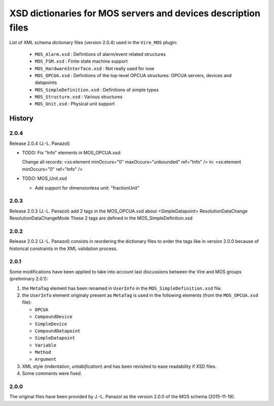 ====================================================================
XSD dictionaries for MOS servers and devices  description files
====================================================================

List of XML schema dictionary files (version 2.0.4) used in the ``Vire_MOS`` plugin:

 * ``MOS_Alarm.xsd`` : Definitions of alarm/event related structures
 * ``MOS_FSM.xsd`` : Finite state machine support
 * ``MOS_HardwareInterface.xsd`` : Not really used for now
 * ``MOS_OPCUA.xsd`` : Definitions of the top-level OPCUA structures: OPCUA servers, devices and datapoints
 * ``MOS_SimpleDefinition.xsd`` : Definitions of simple types
 * ``MOS_Structure.xsd`` : Various structures
 * ``MOS_Unit.xsd`` : Physical unit support

History
-------

2.0.4
~~~~~

Release 2.0.4  (J.-L. Panazol)

* TODO: Fix "Info" elements in MOS_OPCUA.xsd:

  Change all records:
  <xs:element minOccurs="0" maxOccurs="unbounded" ref="Info" />
  in:
  <xs:element minOccurs="0" ref="Info" />

* TODO: MOS_Unit.xsd

  - Add support for dimensionless unit: "fractionUnit"


2.0.3
~~~~~

Release 2.0.3  (J.-L. Panazol)
add 2 tags in the  MOS_OPCUA.xsd about <SimpleDatapoint>
ResolutionDataChange
ResolutionDataChangeMode
These 2 tags are defined in the MOS_SimpleDefinition.xsd

2.0.2
~~~~~

Release 2.0.2  (J.-L. Panazol) consists in  reordering the dictionary
files to  order the tags like  in version 2.0.0 because  of historical
constraints in the XML validation process.

2.0.1
~~~~~~~

Some  modifications  have  been  applied to  take  into  account  last
discussions between the Vire and MOS groups (preliminary 2.0.1):

1. the ``MetaTag``  element has  been renamed  in ``UserInfo``  in the
   ``MOS_SimpleDefinition.xsd`` file.
2. the ``UserInfo``  element originaly present as  ``MetaTag`` is used
   in the following elements (from the ``MOS_OPCUA.xsd`` file):

   * ``OPCUA``
   * ``CompoundDevice``
   * ``SimpleDevice``
   * ``CompoundDatapoint``
   * ``SimpleDatapoint``
   * ``Variable``
   * ``Method``
   * ``Argument``

3. XML style (indentation, *untabification*) and has been revisited to
   ease readability if XSD files.
4. Some comments were fixed.

2.0.0
~~~~~

The original files have been provided by J.-L.  Panazol as the version
2.0.0 of the MOS schema (2015-11-19).
